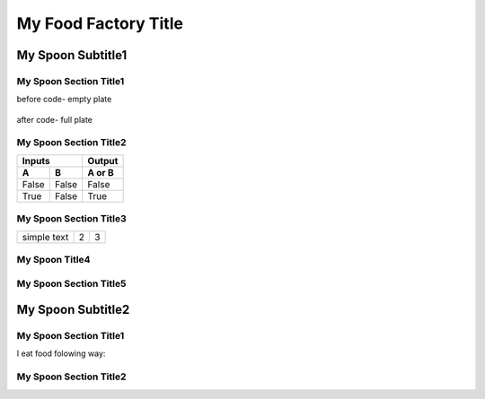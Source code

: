 ======================
 My Food Factory Title
======================

---------------------
  My Spoon Subtitle1
---------------------

My Spoon Section Title1
======================

before code- empty plate

    .. literalinclude:: ../hellofood.c
         :lines: 1,3,5-16
    
after code- full plate


My Spoon Section Title2
======================
=====  =====  ======
   Inputs     Output
------------  ------
  A      B    A or B
=====  =====  ======
False  False  False
True   False  True
=====  =====  ======


My Spoon Section Title3
======================

.. tabularcolumns:: |l|c|p{5cm}|

+--------------+---+-----------+
|  simple text | 2 | 3         |
+--------------+---+-----------+

My Spoon Title4
======================
My Spoon Section Title5
======================

---------------------
  My Spoon Subtitle2
---------------------
My Spoon Section Title1
======================

I eat food folowing way:


My Spoon Section Title2
======================










